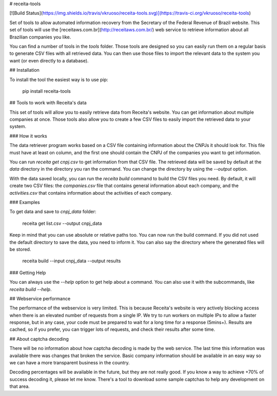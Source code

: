 # receita-tools

[![Build Status](https://img.shields.io/travis/vkruoso/receita-tools.svg)](https://travis-ci.org/vkruoso/receita-tools)

Set of tools to allow automated information recovery from the
Secretary of the Federal Revenue of Brazil website. This set of
tools will use the [receitaws.com.br](http://receitaws.com.br/)
web service to retrieve information about all Brazilian
companies you like.

You can find a number of tools in the `tools` folder. Those
tools are designed so you can easily run them on a regular
basis to generate CSV files with all retrieved data. You can
then use those files to import the relevant data to the
system you want (or even directly to a database).


## Installation

To install the tool the easiest way is to use pip:

    pip install receita-tools


## Tools to work with Receita's data

This set of tools will allow you to easily retrieve data from Receita's
website. You can get information about multiple companies at once. Those
tools also allow you to create a few CSV files to easily import the
retrieved data to your system.

### How it works

The data retriever program works based on a CSV file containing information
about the CNPJs it should look for. This file must have at least on column,
and the first one should contain the CNPJ of the companies you want to get
information.

You can run `receita get cnpj.csv` to get information from that CSV file.
The retrieved data will be saved by default at the `data` directory in the
directory you ran the command. You can change the directory by using the
`--output` option.

With the data saved locally, you can run the `receita build` command to
build the CSV files you need. By default, it will create two CSV files:
the `companies.csv` file that contains general information about
each company, and the `activities.csv` that contains information about the
activities of each company.

### Examples

To get data and save to `cnpj_data` folder:

    receita get list.csv --output cnpj_data

Keep in mind that you can use absolute or relative paths too. You can
now run the build command. If you did not used the default directory
to save the data, you need to inform it. You can also say the directory
where the generated files will be stored.

    receita build --input cnpj_data --output results

### Getting Help

You can always use the `--help` option to get help about a command.
You can also use it with the subcommands, like `receita build --help`.


## Webservice performance

The performance of the webservice is very limited. This is
because Receita's website is very actively blocking access
when there is an elevated number of requests from a single
IP. We try to run workers on multiple IPs to allow a faster
response, but in any case, your code must be prepared to wait
for a long time for a response (5mins+). Results are cached,
so if you prefer, you can trigger lots of requests, and check
their results after some time.


## About captcha decoding

There will be no information about how captcha decoding is
made by the web service. The last time this information was
available there was changes that broken the service.
Basic company information should be available in an easy
way so we can have a more transparent business in the
country.

Decoding percentages will be available in the future, but
they are not really good. If you know a way to achieve +70%
of success decoding it, please let me know. There's a tool
to download some sample captchas to help any development on
that area.
